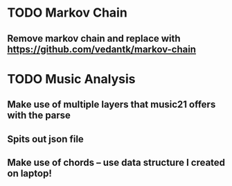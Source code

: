 * TODO Markov Chain
** Remove markov chain and replace with https://github.com/vedantk/markov-chain

* TODO Music Analysis
** Make use of multiple layers that music21 offers with the parse
** Spits out json file
** Make use of chords -- use data structure I created on laptop!


